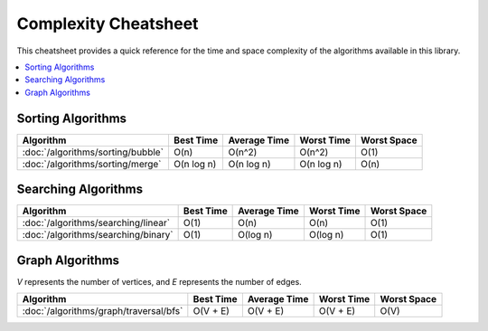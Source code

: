 .. _complexity_cheatsheet:

======================
Complexity Cheatsheet
======================

This cheatsheet provides a quick reference for the time and space complexity of the algorithms available in this library.

.. contents::
   :local:
   :depth: 1

Sorting Algorithms
------------------

+-------------------------------------------------+---------------------+---------------------+---------------------+-------------------+
| **Algorithm**                                   | **Best Time**       | **Average Time**    | **Worst Time**      | **Worst Space**   |
+=================================================+=====================+=====================+=====================+===================+
| :doc:`/algorithms/sorting/bubble`               | O(n)                | O(n^2)              | O(n^2)              | O(1)              |
+-------------------------------------------------+---------------------+---------------------+---------------------+-------------------+
| :doc:`/algorithms/sorting/merge`                | O(n log n)          | O(n log n)          | O(n log n)          | O(n)              |
+-------------------------------------------------+---------------------+---------------------+---------------------+-------------------+


Searching Algorithms
--------------------

+-------------------------------------------------+---------------------+---------------------+---------------------+-------------------+
| **Algorithm**                                   | **Best Time**       | **Average Time**    | **Worst Time**      | **Worst Space**   |
+=================================================+=====================+=====================+=====================+===================+
| :doc:`/algorithms/searching/linear`             | O(1)                | O(n)                | O(n)                | O(1)              |
+-------------------------------------------------+---------------------+---------------------+---------------------+-------------------+
| :doc:`/algorithms/searching/binary`             | O(1)                | O(log n)            | O(log n)            | O(1)              |
+-------------------------------------------------+---------------------+---------------------+---------------------+-------------------+


Graph Algorithms
----------------

*V* represents the number of vertices, and *E* represents the number of edges.

+-------------------------------------------------+---------------------+---------------------+---------------------+-------------------+
| **Algorithm**                                   | **Best Time**       | **Average Time**    | **Worst Time**      | **Worst Space**   |
+=================================================+=====================+=====================+=====================+===================+
| :doc:`/algorithms/graph/traversal/bfs`          | O(V + E)            | O(V + E)            | O(V + E)            | O(V)              |
+-------------------------------------------------+---------------------+---------------------+---------------------+-------------------+
